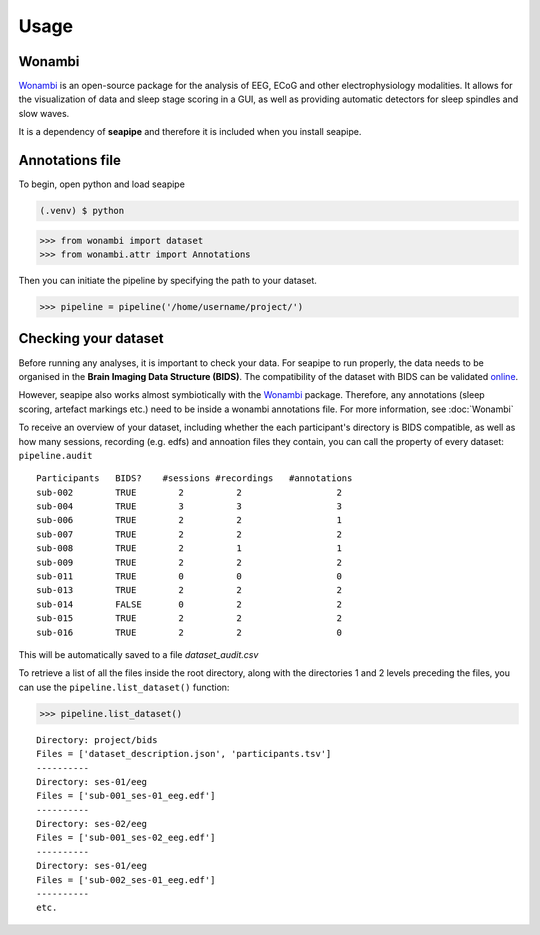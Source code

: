 Usage
=====

.. _installation:

Wonambi
------------

`Wonambi <https://wonambi-python.github.io/>`_ is an open-source package for the analysis of EEG, ECoG 
and other electrophysiology modalities. It allows for the visualization of data and sleep stage scoring 
in a GUI, as well as providing automatic detectors for sleep spindles and slow waves. 

It is a dependency of **seapipe** and therefore it is included when you install seapipe.

.. _creating_annotations:
Annotations file
----------------
To begin, open python and load seapipe

.. code-block:: console

   (.venv) $ python
>>> from wonambi import dataset
>>> from wonambi.attr import Annotations

Then you can initiate the pipeline by specifying the path to your dataset.

>>> pipeline = pipeline('/home/username/project/') 

.. _checking_your_dataset:
Checking your dataset
----------------

Before running any analyses, it is important to check your data.
For seapipe to run properly, the data needs to be organised in the **Brain Imaging Data Structure (BIDS)**.
The compatibility of the dataset with BIDS can be validated `online <https://bids-standard.github.io/bids-validator/>`_.

However, seapipe also works almost symbiotically with the `Wonambi <https://wonambi-python.github.io/>`_ package.
Therefore, any annotations (sleep scoring, artefact markings etc.) need to be inside a wonambi annotations file. 
For more information, see :doc:`Wonambi`

To receive an overview of your dataset, including whether the each participant's directory is BIDS compatible, as well as 
how many sessions, recording (e.g. edfs) and annoation files they contain, you can call the property of every dataset:
``pipeline.audit`` 
::
   Participants   BIDS?	   #sessions #recordings   #annotations
   sub-002        TRUE	      2	         2	            2
   sub-004        TRUE	      3	         3	            3
   sub-006	  TRUE	      2	         2	            1
   sub-007	  TRUE	      2	         2	            2
   sub-008	  TRUE	      2	         1	            1
   sub-009	  TRUE	      2	         2	            2
   sub-011	  TRUE	      0	         0	            0
   sub-013	  TRUE	      2	         2	            2
   sub-014	  FALSE       0          2                  2
   sub-015	  TRUE	      2	         2	            2
   sub-016	  TRUE	      2	         2	            0


This will be automatically saved to a file *dataset_audit.csv*

To retrieve a list of all the files inside the root directory, along with the
directories 1 and 2 levels preceding the files,
you can use the ``pipeline.list_dataset()`` function:

>>> pipeline.list_dataset()

:: 

   Directory: project/bids
   Files = ['dataset_description.json', 'participants.tsv']
   ----------
   Directory: ses-01/eeg
   Files = ['sub-001_ses-01_eeg.edf']
   ----------
   Directory: ses-02/eeg
   Files = ['sub-001_ses-02_eeg.edf']
   ----------
   Directory: ses-01/eeg
   Files = ['sub-002_ses-01_eeg.edf']
   ----------
   etc.

.. The ``kind`` parameter should be either ``"meat"``, ``"fish"``,
.. or ``"veggies"``. Otherwise, :py:func:`lumache.get_random_ingredients`
.. will raise an exception.

.. .. autoexception:: lumache.InvalidKindError

.. For example:

.. >>> import lumache
.. >>> lumache.get_random_ingredients()
.. ['shells', 'gorgonzola', 'parsley']


